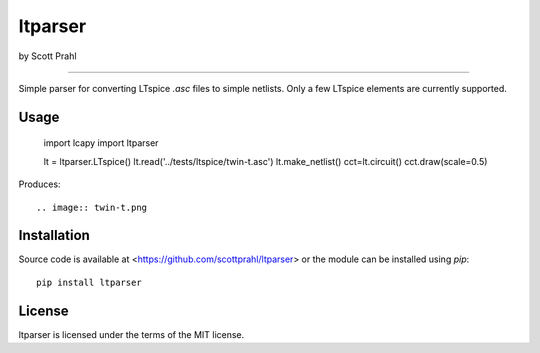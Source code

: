 ltparser
========

by Scott Prahl

.. image:: https://img.shields.io/pypi/v/ltparser.svg
   :target: https://pypi.org/project/ltparser/

.. image:: https://colab.research.google.com/assets/colab-badge.svg
   :target: https://colab.research.google.com/github/scottprahl/ltparser/blob/master

.. image:: https://img.shields.io/badge/readthedocs-latest-blue.svg
   :target: https://ltparser.readthedocs.io

.. image:: https://img.shields.io/badge/github-code-green.svg
   :target: https://github.com/scottprahl/ltparser

.. image:: https://img.shields.io/badge/MIT-license-yellow.svg
   :target: https://github.com/scottprahl/ltparser/blob/master/LICENSE.txt

__________

Simple parser for converting LTspice `.asc` files to simple netlists.  Only a
few LTspice elements are currently supported.

Usage
-----

    import lcapy
    import ltparser

    lt = ltparser.LTspice()
    lt.read('../tests/ltspice/twin-t.asc')
    lt.make_netlist()
    cct=lt.circuit()
    cct.draw(scale=0.5)

Produces::

.. image:: twin-t.png

Installation
------------

Source code is available at <https://github.com/scottprahl/ltparser> or the module
can be installed using `pip`::

    pip install ltparser

License
-------
ltparser is licensed under the terms of the MIT license.